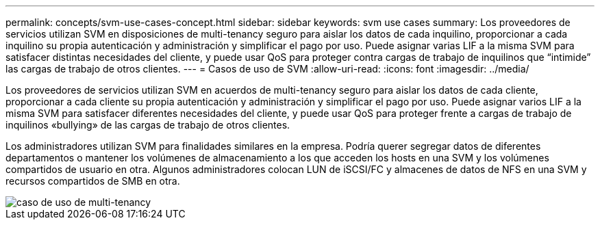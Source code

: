 ---
permalink: concepts/svm-use-cases-concept.html 
sidebar: sidebar 
keywords: svm use cases 
summary: Los proveedores de servicios utilizan SVM en disposiciones de multi-tenancy seguro para aislar los datos de cada inquilino, proporcionar a cada inquilino su propia autenticación y administración y simplificar el pago por uso. Puede asignar varias LIF a la misma SVM para satisfacer distintas necesidades del cliente, y puede usar QoS para proteger contra cargas de trabajo de inquilinos que “intimide” las cargas de trabajo de otros clientes. 
---
= Casos de uso de SVM
:allow-uri-read: 
:icons: font
:imagesdir: ../media/


[role="lead"]
Los proveedores de servicios utilizan SVM en acuerdos de multi-tenancy seguro para aislar los datos de cada cliente, proporcionar a cada cliente su propia autenticación y administración y simplificar el pago por uso. Puede asignar varios LIF a la misma SVM para satisfacer diferentes necesidades del cliente, y puede usar QoS para proteger frente a cargas de trabajo de inquilinos «bullying» de las cargas de trabajo de otros clientes.

Los administradores utilizan SVM para finalidades similares en la empresa. Podría querer segregar datos de diferentes departamentos o mantener los volúmenes de almacenamiento a los que acceden los hosts en una SVM y los volúmenes compartidos de usuario en otra. Algunos administradores colocan LUN de iSCSI/FC y almacenes de datos de NFS en una SVM y recursos compartidos de SMB en otra.

image::../media/multitenancy-use-case.gif[caso de uso de multi-tenancy]
